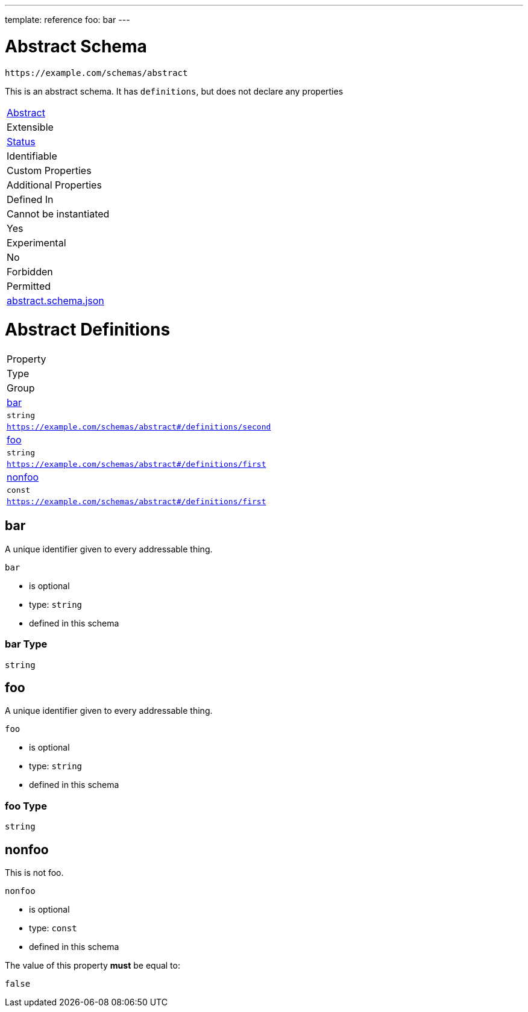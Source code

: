 ---
template: reference
foo: bar
---

= Abstract Schema

....
https://example.com/schemas/abstract
....

This is an abstract schema. It has `definitions`, but does not declare any properties

|===
|link:../abstract.asciidoc[Abstract]
|Extensible
|link:../status.asciidoc[Status]
|Identifiable
|Custom Properties
|Additional Properties
|Defined In

|Cannot be instantiated
|Yes
|Experimental
|No
|Forbidden
|Permitted
|link:abstract.schema.json[abstract.schema.json]
|===

= Abstract Definitions

|===
|Property
|Type
|Group

|xref:bar[bar]
|`string`
|`https://example.com/schemas/abstract#/definitions/second`

|xref:foo[foo]
|`string`
|`https://example.com/schemas/abstract#/definitions/first`

|xref:nonfoo[nonfoo]
|`const`
|`https://example.com/schemas/abstract#/definitions/first`
|===

== bar

A unique identifier given to every addressable thing.

`bar`

* is optional
* type: `string`
* defined in this schema

=== bar Type

`string`

== foo

A unique identifier given to every addressable thing.

`foo`

* is optional
* type: `string`
* defined in this schema

=== foo Type

`string`

== nonfoo

This is not foo.

`nonfoo`

* is optional
* type: `const`
* defined in this schema

The value of this property *must* be equal to:

[source,json]
----
false
----
